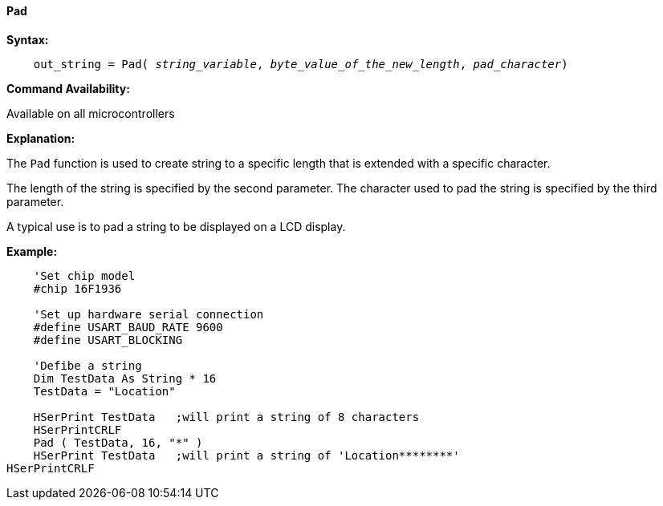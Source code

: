 ==== Pad

*Syntax:*
[subs="quotes"]
----
    out_string = Pad( __string_variable__, __byte_value_of_the_new_length__, __pad_character__)
----
*Command Availability:*

Available on all microcontrollers

*Explanation:*

The `Pad` function is used to create string to a specific length that is extended with a specific character.

The length of the string is specified by the second parameter.  The character used to pad the string is specified by the third parameter.

A typical use is to pad a string to be displayed on a LCD display.

*Example:*
----
    'Set chip model
    #chip 16F1936

    'Set up hardware serial connection
    #define USART_BAUD_RATE 9600
    #define USART_BLOCKING

    'Defibe a string
    Dim TestData As String * 16
    TestData = "Location"

    HSerPrint TestData   ;will print a string of 8 characters
    HSerPrintCRLF
    Pad ( TestData, 16, "*" )
    HSerPrint TestData   ;will print a string of 'Location********'
HSerPrintCRLF
----